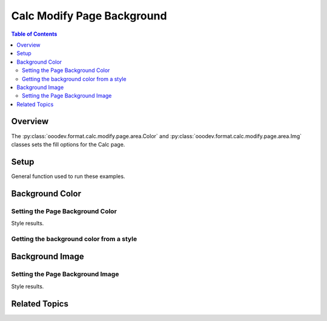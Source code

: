.. _help_calc_format_modify_page_background:

Calc Modify Page Background
===========================


.. contents:: Table of Contents
    :local:
    :backlinks: none
    :depth: 2

Overview
--------

The :py:class:`ooodev.format.calc.modify.page.area.Color` and :py:class:`ooodev.format.calc.modify.page.area.Img` classes sets the fill options for the Calc page.

Setup
-----

General function used to run these examples.

.. tabs::

    .. code-tab:: python

        import uno
        from ooodev.office.calc import Calc
        from ooodev.utils.gui import GUI
        from ooodev.utils.lo import Lo
        from ooodev.format.calc.modify.page.area import Color as PageStyleColor, CalcStylePageKind
        from ooodev.format.calc.modify.page.area import Img as PageStyleImg, PresetImageKind
        from ooodev.utils.color import StandardColor

        def main() -> int:
            with Lo.Loader(connector=Lo.ConnectSocket()):
                doc = Calc.create_doc()
                GUI.set_visible(True, doc)
                Lo.delay(500)
                Calc.zoom_value(doc, 100)

                page_color_style = PageStyleColor(
                    color=StandardColor.GREEN_LIGHT2, style_name=CalcStylePageKind.DEFAULT
                )
                page_color_style.apply(doc)

                style_obj = PageStyleColor.from_style(doc=doc, style_name=CalcStylePageKind.DEFAULT)
                assert style_obj.prop_style_name == str(CalcStylePageKind.DEFAULT)

                Lo.delay(1_000)
                Lo.close_doc(doc)
            return 0


        if __name__ == "__main__":
            SystemExit(main())

    .. only:: html

        .. cssclass:: tab-none

            .. group-tab:: None

Background Color
----------------

Setting the Page Background Color
^^^^^^^^^^^^^^^^^^^^^^^^^^^^^^^^^

.. tabs::

    .. code-tab:: python

        # .. other code
        page_color_style = PageStyleColor(
            color=StandardColor.GREEN_LIGHT2, style_name=CalcStylePageKind.DEFAULT
        )
        page_color_style.apply(doc)

    .. only:: html

        .. cssclass:: tab-none

            .. group-tab:: None

Style results.

.. cssclass:: screen_shot

    .. _236639347-f8ea096c-7f23-4d0c-a1f5-96d997c4727f:

    .. figure:: https://user-images.githubusercontent.com/4193389/236639347-f8ea096c-7f23-4d0c-a1f5-96d997c4727f.png
        :alt: Calc dialog Page Style Background style color modified
        :figclass: align-center
        :width: 450px

        Calc dialog Page Style Background style color modified


Getting the background color from a style
^^^^^^^^^^^^^^^^^^^^^^^^^^^^^^^^^^^^^^^^^

.. tabs::

    .. code-tab:: python

        # .. other code
        style_obj = PageStyleColor.from_style(doc=doc, style_name=CalcStylePageKind.DEFAULT)
        assert style_obj.prop_style_name == str(CalcStylePageKind.DEFAULT)

    .. only:: html

        .. cssclass:: tab-none

            .. group-tab:: None

Background Image
----------------

Setting the Page Background Image
^^^^^^^^^^^^^^^^^^^^^^^^^^^^^^^^^

.. tabs::

    .. code-tab:: python

        # .. other code
        page_img_style = PageStyleImg.from_preset(
            preset=PresetImageKind.COFFEE_BEANS, style_name=CalcStylePageKind.DEFAULT
        )
        page_img_style.apply(doc)

    .. only:: html

        .. cssclass:: tab-none

            .. group-tab:: None

Style results.

.. cssclass:: screen_shot

    .. _236640290-799efe37-4239-48e2-ab6a-8f6aed99f7c2:

    .. figure:: https://user-images.githubusercontent.com/4193389/236640290-799efe37-4239-48e2-ab6a-8f6aed99f7c2.png
        :alt: Calc dialog Page Style Background style image modified
        :figclass: align-center
        :width: 450px

        Calc dialog Page Style Background style image modified

Related Topics
--------------

.. seealso::

    .. cssclass:: ul-list

        - :ref:`help_format_format_kinds`
        - :ref:`help_format_coding_style`
        - :py:class:`~ooodev.utils.gui.GUI`
        - :py:class:`~ooodev.utils.lo.Lo`
        - :py:class:`ooodev.format.calc.modify.page.area.Color`
        - :py:class:`ooodev.format.calc.modify.page.area.Img`